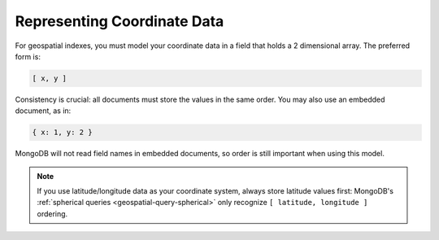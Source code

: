 Representing Coordinate Data
----------------------------

For geospatial indexes, you must model your coordinate data in a field
that holds a 2 dimensional array. The preferred form is:

.. code-block:: javascript

   [ x, y ]

Consistency is crucial: all documents must store the values in the
same order. You may also use an embedded document, as in:

.. code-block:: javascript

   { x: 1, y: 2 }

MongoDB will not read field names in embedded documents, so order is
still important when using this model.

.. note::

   If you use latitude/longitude data as your coordinate system,
   always store latitude values first: MongoDB's :ref:`spherical
   queries <geospatial-query-spherical>` only recognize ``[
   latitude, longitude ]`` ordering.
